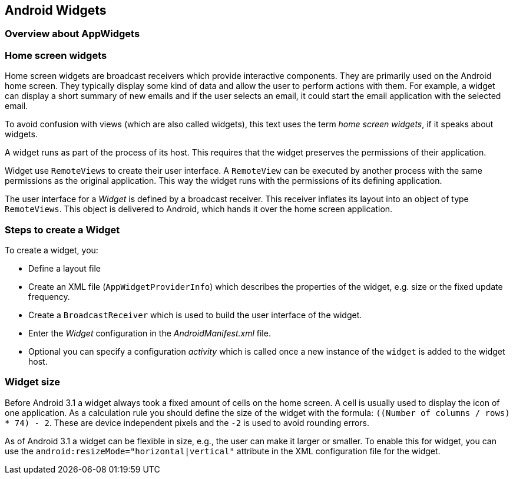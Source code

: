 == Android Widgets

=== Overview about AppWidgets

=== Home screen widgets 
        
Home screen widgets are broadcast receivers which provide interactive components.
They are primarily used on the Android home screen. 
They typically display some kind of data and allow the user to perform actions with them. 
For example, a widget can display a short summary of new emails and if the user selects an email, it could start the email application with the selected email.
        
To avoid confusion with views (which are also called widgets), this text uses the term _home screen widgets_, if it speaks about widgets.

A widget runs as part of the process of its host.
This requires that the widget preserves the permissions of their application.
		
Widget use `RemoteViews` to create their user interface.
A `RemoteView` can be executed by another process with the same permissions as the original application.
This way the widget runs with the permissions of its defining application.
		
The user interface for a _Widget_ is defined by a broadcast receiver.
This receiver inflates its layout into an object of type `RemoteViews`.
This object is delivered to Android, which hands it over the home screen application.
		
=== Steps to create a Widget
		
To create a widget, you:
		
* Define a layout file
* Create an XML file (`AppWidgetProviderInfo`) which describes the properties of the widget, e.g. size or the fixed update frequency.
* Create a `BroadcastReceiver` which is used to build the user interface of the widget.
* Enter the _Widget_ configuration in the _AndroidManifest.xml_ file.
* Optional you can specify a configuration _activity_ which is called once a new instance of the `widget` is added to the widget host.
		
=== Widget size
		
Before Android 3.1 a widget always took a fixed amount of cells on the home screen.
A cell is usually used to display the icon of one application.
As a calculation rule you should define the size of the widget with the formula:
`((Number of columns / rows) * 74) - 2`.
These are device independent pixels and the `-2` is used to avoid rounding errors.
		
As of Android 3.1 a widget
can be flexible in size, e.g., the
user can
make it larger or smaller.
To enable this for widget,
you can use the
`android:resizeMode="horizontal|vertical"`
attribute in the XML configuration file for the widget.
		
	